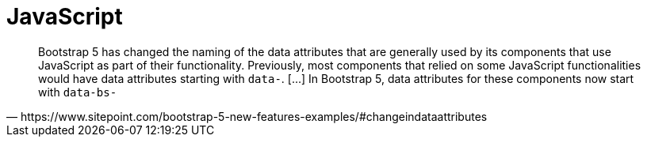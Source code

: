 = JavaScript

[quote,https://www.sitepoint.com/bootstrap-5-new-features-examples/#changeindataattributes]
____
Bootstrap 5 has changed the naming of the data attributes that are generally used by its components that use JavaScript as part of their functionality. 
Previously, most components that relied on some JavaScript functionalities would have data attributes starting with `data-`. [...]
In Bootstrap 5, data attributes for these components now start with `data-bs-`
____